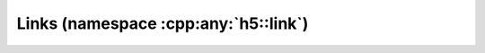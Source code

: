 =====================================
Links (namespace :cpp:any:`h5::link`)
=====================================
